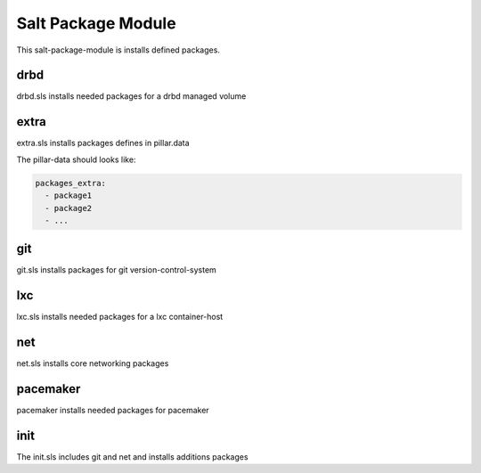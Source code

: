 ===================
Salt Package Module
===================

This salt-package-module is installs defined packages.

drbd
----

drbd.sls installs needed packages for a drbd managed volume

extra
-----

extra.sls installs packages defines in pillar.data

The pillar-data should looks like:

.. code-block:: yaml

  packages_extra:
    - package1
    - package2
    - ...

git
---

git.sls installs packages for git version-control-system

lxc
---

lxc.sls installs needed packages for a lxc container-host

net
---

net.sls installs core networking packages

pacemaker
---------

pacemaker installs needed packages for pacemaker

init
----

The init.sls includes git and net and installs additions packages
